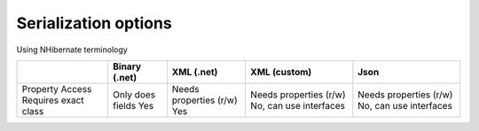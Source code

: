 Serialization options
"""""""""""""""""""""

Using NHibernate terminology

+---------------------+------------------+------------------------+------------------------+------------------------+
|                     | Binary (.net)    | XML (.net)             | XML (custom)           | Json                   |
+=====================+==================+========================+========================+========================+
|Property Access      | Only does fields | Needs properties (r/w) | Needs properties (r/w) | Needs properties (r/w) |
|Requires exact class | Yes              | Yes                    | No, can use interfaces | No, can use interfaces |
+---------------------+------------------+------------------------+------------------------+------------------------+

